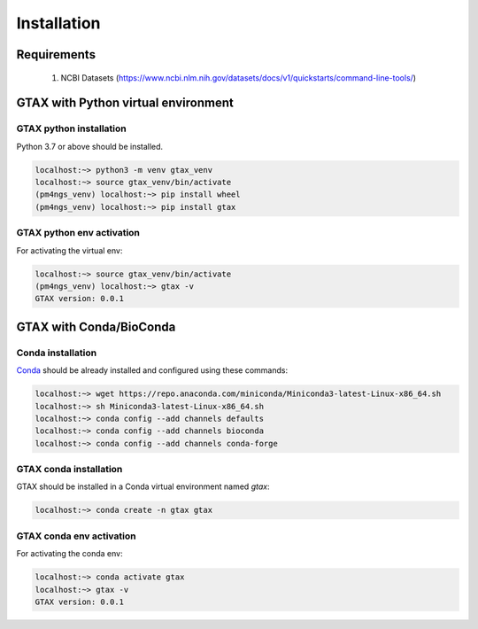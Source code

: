 .. _installation:

############
Installation
############

************
Requirements
************

 1. NCBI Datasets (https://www.ncbi.nlm.nih.gov/datasets/docs/v1/quickstarts/command-line-tools/)

************************************
GTAX with Python virtual environment
************************************

GTAX python installation
========================

Python 3.7 or above should be installed.

.. code-block:: bash

    localhost:~> python3 -m venv gtax_venv
    localhost:~> source gtax_venv/bin/activate
    (pm4ngs_venv) localhost:~> pip install wheel
    (pm4ngs_venv) localhost:~> pip install gtax

GTAX python env activation
==========================

For activating the virtual env:

.. code-block:: bash

    localhost:~> source gtax_venv/bin/activate
    (pm4ngs_venv) localhost:~> gtax -v
    GTAX version: 0.0.1

************************
GTAX with Conda/BioConda
************************

Conda installation
==================

Conda_ should be already installed and configured using these commands:

.. code-block:: bash

    localhost:~> wget https://repo.anaconda.com/miniconda/Miniconda3-latest-Linux-x86_64.sh
    localhost:~> sh Miniconda3-latest-Linux-x86_64.sh
    localhost:~> conda config --add channels defaults
    localhost:~> conda config --add channels bioconda
    localhost:~> conda config --add channels conda-forge	

GTAX conda installation
=======================

GTAX should be installed in a Conda virtual environment named *gtax*:

.. code-block:: bash

    localhost:~> conda create -n gtax gtax

GTAX conda env activation
===========================

For activating the conda env:

.. code-block:: bash

    localhost:~> conda activate gtax
    localhost:~> gtax -v
    GTAX version: 0.0.1

.. _Conda: https://github.com/conda/conda

